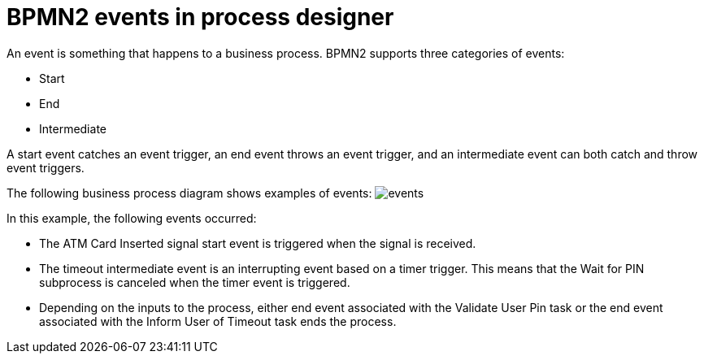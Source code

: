 [id='bpmn-events-con']
= BPMN2 events in process designer
An event is something that happens to a business process.  BPMN2 supports three categories of events:

* Start
* End
* Intermediate

A start event catches an event trigger, an end event throws an event trigger, and an intermediate event can both catch and throw event triggers.

The following business process diagram shows examples of events:
image:BPMN2/events.png[]

In this example, the following events occurred:

* The ATM Card Inserted signal start event is triggered when the signal is received.
* The timeout intermediate event is an interrupting event based on a timer trigger.  This means that the Wait for PIN subprocess is canceled when the timer event is triggered.
* Depending on the inputs to the process, either end event associated with the Validate User Pin task or the end event associated with the Inform User of Timeout task ends the process.
